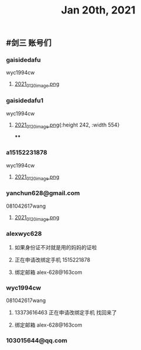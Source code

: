 #+TITLE: Jan 20th, 2021

** #剑三 账号们
*** gaisidedafu
wyc1994cw
**** [[https://cdn.logseq.com/%2F12dfa1fb-d781-4243-9803-cbd9f4814c279102f27b-db63-4aef-9034-03862d3553b52021_01_20_image.png?Expires=4764712466&Signature=oEc3OnoArDNCDp9O-pzGMITw6xOrGsO1xmRTn6k0sg8~AhkYOgW8pG21jbO~Ol7jBIFwlygxp84wn0HSG~upr82YCo55dShLqQzJKTwFvesEl7nAIXzHnOtJXTJHtBPFh2EBhm42bCSOHjrIREcUPISBktk~YAMehL2p9uxpUpf4shimTFUwDmYouss5VvytRkHCpix2ncnD8YDNSBsYoJSPEKNynus4y1jQf-n-w57zpxSJhsNX4T-ICBrvGpS6iSW~cO51eyeA14Os7x8XldX2coTjPilkfFlYaqd9UNf9-gYEAYxjI8VXHB6YlfL~SHbhT30LqIyLhSafzdhCjw__&Key-Pair-Id=APKAJE5CCD6X7MP6PTEA][2021_01_20_image.png]]
*** gaisidedafu1
wyc1994cw
**** [[https://cdn.logseq.com/%2F12dfa1fb-d781-4243-9803-cbd9f4814c2721401d2f-49ff-40ba-8c3e-c0f046037afb2021_01_20_image.png?Expires=4764713655&Signature=KwJMyhAgs80CvFu3Su658cbgQYuBB9zbD6TMo--Hb0n8Mn4TMRRliinj8WMH9miM8sb~S7QrsFL4ydLXjNKo-pZmaLuvSInreRFZBZXlgUiPoxyssmMh2OKeppruu86DPZvALf0-4mdN56S5QiS6NtWxQVQexS-VxKycGAuol6Z2RAOy3~yCGIw45VBr-QTP~RY1rqQtKjFMaNtWUTXZXn1HtS3vq6jWcC-bBR5wiR7HjPy1J69RDZX2KGf6zH0hGoY~GijZVbOzLxqp3oCR9Vx1nXH289QdS91qApnsGgHPIj93O6sGKtFw0lwqYKfJQh4u-hWviYNyxdEakSJmOQ__&Key-Pair-Id=APKAJE5CCD6X7MP6PTEA][2021_01_20_image.png]]{:height 242, :width 554}
****
*** a15152231878
wyc1994cw
**** [[https://cdn.logseq.com/%2F12dfa1fb-d781-4243-9803-cbd9f4814c27448c94d9-7d51-45f7-ba75-9604a6aef1782021_01_20_image.png?Expires=4764713716&Signature=NeUN-OVPk3BCNQmoRPaoR2oiv7GYYa-JgaXU7D8CGx5rAdJXWzV8HoNwjKSGajjnszze7kTd6MHg0NJPEKPRVXEOj4e5m-37K3mel~JUJlq3jR7bY4wJhbe6c5k~2obNl2qRWvlQk7fq41P-utIVvfHe-ZqxrYbNXXr3cy6Rw8lrvkfhWV86p0pDYw6lmnd~CS8nGCW1JR~kM~tFd1s8xaranzJ7pmSLK4-W84IMuYqH7Nkf9-TnGzBSDfpQ93Rxqxg~O~4ns3DFe-y~qVa9t-Mm746QyDnmQwws-VE4HhkXD0FYnklK1zE8ZpOt04fWl9rJvofmib8KeUCOYckhhw__&Key-Pair-Id=APKAJE5CCD6X7MP6PTEA][2021_01_20_image.png]]
*** yanchun628@gmail.com
081042617wang
**** [[https://cdn.logseq.com/%2F12dfa1fb-d781-4243-9803-cbd9f4814c278cde02c2-8008-4bf4-9054-10e49f4465ee2021_01_20_image.png?Expires=4764713789&Signature=US3olRX550jpmc6BicLTUME~Ry9BSz~gE-~1GWfAeCY-tcqvApp1dhzTcUmdQUWwvR7qFK5e~w6MPnrMsWSxHulzjclDufRyKv4cH8DkjhtSJfDtUENUR9PW5PyrUAew6JcxrfdbUR7gC-MeQRyuXxd9TrX2j3VMSv3fLNVJr0S5GyzqqijBZjleSt2Yofwyme1sYO-pB6D5WAupjqwXoo5QWCdvVdoTJda5~kQE9CNrixPMRiDMdWJUwSnjifQwafRmS4Uca4L7pPcEFSMDZ0BIODJL97mR5dFacwugfmK7-aa9qhkhltt8sYB7Att23fEHMBS19WVfjcHvYGk-3g__&Key-Pair-Id=APKAJE5CCD6X7MP6PTEA][2021_01_20_image.png]]
*** alexwyc628
**** 如果身份证不对就是用的妈妈的证啦
**** 正在申请改绑定手机 1515221878
**** 绑定邮箱 alex-628@163com
*** wyc1994cw
081042617wang
**** 13373616463 正在申请改绑定手机 找回来了
**** 绑定邮箱 alex-628@163com
*** 103015644@qq.com
